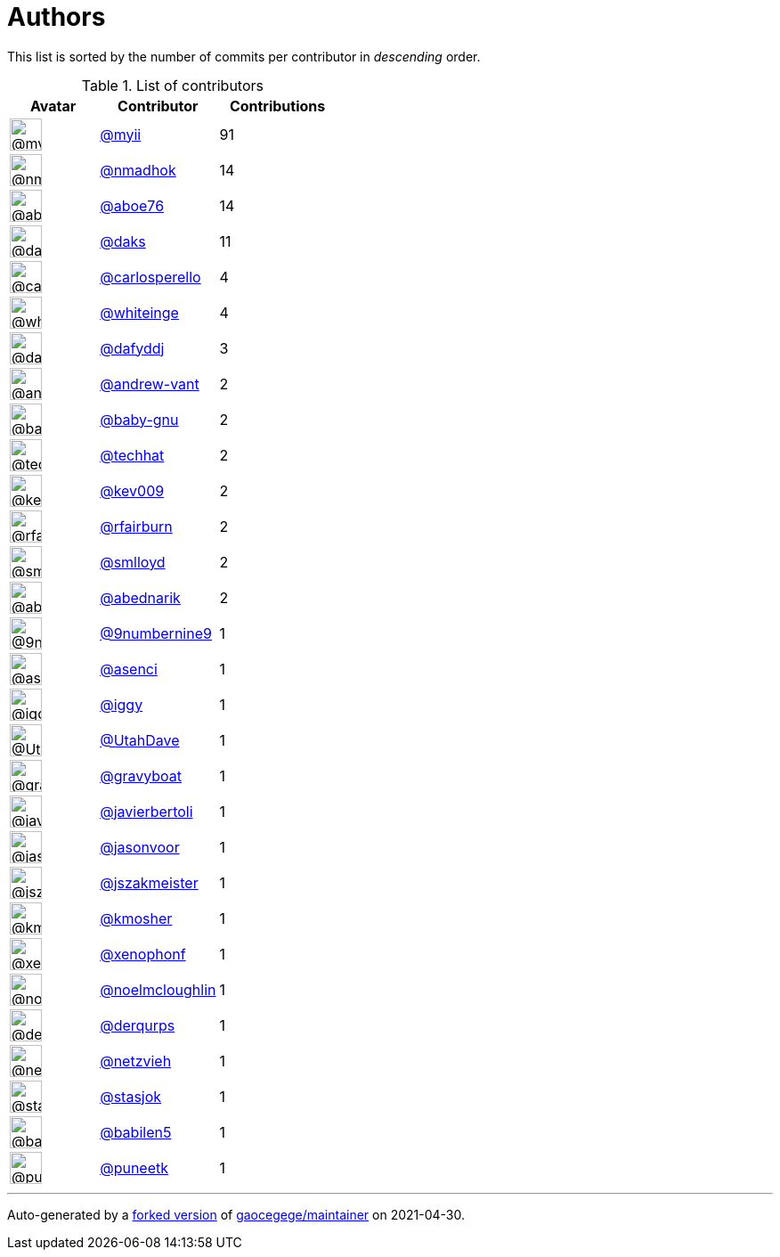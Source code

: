 = Authors

This list is sorted by the number of commits per contributor in
_descending_ order.

.List of contributors
[format="psv", separator="|", options="header", cols="^.<30a,<.<40a,^.<40d", width="100"]
|===
^.^|Avatar
<.^|Contributor
^.^|Contributions

|image::https://avatars.githubusercontent.com/u/10231489?v=4[@myii,36,36]
|https://github.com/myii[@myii^]
|91 

|image::https://avatars.githubusercontent.com/u/3374962?v=4[@nmadhok,36,36]
|https://github.com/nmadhok[@nmadhok^]
|14 

|image::https://avatars.githubusercontent.com/u/1800660?v=4[@aboe76,36,36]
|https://github.com/aboe76[@aboe76^]
|14 

|image::https://avatars.githubusercontent.com/u/52996?v=4[@daks,36,36]
|https://github.com/daks[@daks^]
|11 

|image::https://avatars.githubusercontent.com/u/776662?v=4[@carlosperello,36,36]
|https://github.com/carlosperello[@carlosperello^]
|4

|image::https://avatars.githubusercontent.com/u/91293?v=4[@whiteinge,36,36]
|https://github.com/whiteinge[@whiteinge^]
|4

|image::https://avatars.githubusercontent.com/u/4195158?v=4[@dafyddj,36,36]
|https://github.com/dafyddj[@dafyddj^]
|3 

|image::https://avatars.githubusercontent.com/u/7460036?v=4[@andrew-vant,36,36]
|https://github.com/andrew-vant[@andrew-vant^]
|2

|image::https://avatars.githubusercontent.com/u/1233212?v=4[@baby-gnu,36,36]
|https://github.com/baby-gnu[@baby-gnu^]
|2 

|image::https://avatars.githubusercontent.com/u/287147?v=4[@techhat,36,36]
|https://github.com/techhat[@techhat^]
|2 

|image::https://avatars.githubusercontent.com/u/90042?v=4[@kev009,36,36]
|https://github.com/kev009[@kev009^]
|2 

|image::https://avatars.githubusercontent.com/u/8029478?v=4[@rfairburn,36,36]
|https://github.com/rfairburn[@rfairburn^]
|2

|image::https://avatars.githubusercontent.com/u/2377054?v=4[@smlloyd,36,36]
|https://github.com/smlloyd[@smlloyd^]
|2 

|image::https://avatars.githubusercontent.com/u/228723?v=4[@abednarik,36,36]
|https://github.com/abednarik[@abednarik^]
|2

|image::https://avatars.githubusercontent.com/u/2762274?v=4[@9numbernine9,36,36]
|https://github.com/9numbernine9[@9numbernine9^]
|1

|image::https://avatars.githubusercontent.com/u/762280?v=4[@asenci,36,36]
|https://github.com/asenci[@asenci^]
|1 

|image::https://avatars.githubusercontent.com/u/20441?v=4[@iggy,36,36]
|https://github.com/iggy[@iggy^]
|1 

|image::https://avatars.githubusercontent.com/u/306240?v=4[@UtahDave,36,36]
|https://github.com/UtahDave[@UtahDave^]
|1 

|image::https://avatars.githubusercontent.com/u/1396878?v=4[@gravyboat,36,36]
|https://github.com/gravyboat[@gravyboat^]
|1

|image::https://avatars.githubusercontent.com/u/242396?v=4[@javierbertoli,36,36]
|https://github.com/javierbertoli[@javierbertoli^]
|1

|image::https://avatars.githubusercontent.com/u/10224744?v=4[@jasonvoor,36,36]
|https://github.com/jasonvoor[@jasonvoor^]
|1

|image::https://avatars.githubusercontent.com/u/448087?v=4[@jszakmeister,36,36]
|https://github.com/jszakmeister[@jszakmeister^]
|1

|image::https://avatars.githubusercontent.com/u/834089?v=4[@kmosher,36,36]
|https://github.com/kmosher[@kmosher^]
|1 

|image::https://avatars.githubusercontent.com/u/7139195?v=4[@xenophonf,36,36]
|https://github.com/xenophonf[@xenophonf^]
|1

|image::https://avatars.githubusercontent.com/u/13322818?v=4[@noelmcloughlin,36,36]
|https://github.com/noelmcloughlin[@noelmcloughlin^]
|1

|image::https://avatars.githubusercontent.com/u/4160493?v=4[@derqurps,36,36]
|https://github.com/derqurps[@derqurps^]
|1 

|image::https://avatars.githubusercontent.com/u/3667731?v=4[@netzvieh,36,36]
|https://github.com/netzvieh[@netzvieh^]
|1 

|image::https://avatars.githubusercontent.com/u/1353637?v=4[@stasjok,36,36]
|https://github.com/stasjok[@stasjok^]
|1 

|image::https://avatars.githubusercontent.com/u/117961?v=4[@babilen5,36,36]
|https://github.com/babilen5[@babilen5^]
|1 

|image::https://avatars.githubusercontent.com/u/528061?v=4[@puneetk,36,36]
|https://github.com/puneetk[@puneetk^]
|1
|===

'''''

Auto-generated by a https://github.com/myii/maintainer[forked version^]
of https://github.com/gaocegege/maintainer[gaocegege/maintainer^] on
2021-04-30.
